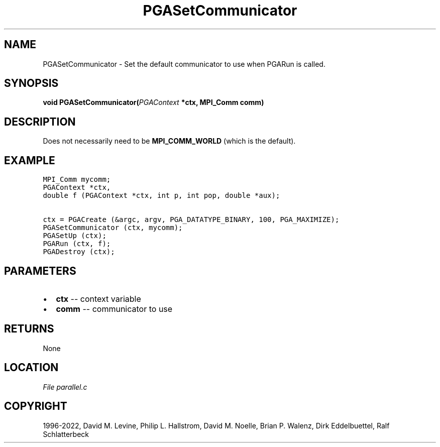 .\" Man page generated from reStructuredText.
.
.
.nr rst2man-indent-level 0
.
.de1 rstReportMargin
\\$1 \\n[an-margin]
level \\n[rst2man-indent-level]
level margin: \\n[rst2man-indent\\n[rst2man-indent-level]]
-
\\n[rst2man-indent0]
\\n[rst2man-indent1]
\\n[rst2man-indent2]
..
.de1 INDENT
.\" .rstReportMargin pre:
. RS \\$1
. nr rst2man-indent\\n[rst2man-indent-level] \\n[an-margin]
. nr rst2man-indent-level +1
.\" .rstReportMargin post:
..
.de UNINDENT
. RE
.\" indent \\n[an-margin]
.\" old: \\n[rst2man-indent\\n[rst2man-indent-level]]
.nr rst2man-indent-level -1
.\" new: \\n[rst2man-indent\\n[rst2man-indent-level]]
.in \\n[rst2man-indent\\n[rst2man-indent-level]]u
..
.TH "PGASetCommunicator" "3" "2023-01-16" "" "PGAPack"
.SH NAME
PGASetCommunicator \- Set the default communicator to use when PGARun is called. 
.SH SYNOPSIS
.B void  PGASetCommunicator(\fI\%PGAContext\fP  *ctx, MPI_Comm  comm) 
.sp
.SH DESCRIPTION
.sp
Does not necessarily need to be \fBMPI_COMM_WORLD\fP (which is the
default).
.SH EXAMPLE
.sp
.nf
.ft C
MPI_Comm mycomm;
PGAContext *ctx,
double f (PGAContext *ctx, int p, int pop, double *aux);

ctx = PGACreate (&argc, argv, PGA_DATATYPE_BINARY, 100, PGA_MAXIMIZE);
PGASetCommunicator (ctx, mycomm);
PGASetUp (ctx);
PGARun (ctx, f);
PGADestroy (ctx);
.ft P
.fi

 
.SH PARAMETERS
.IP \(bu 2
\fBctx\fP \-\- context variable 
.IP \(bu 2
\fBcomm\fP \-\- communicator to use 
.SH RETURNS
None
.SH LOCATION
\fI\%File parallel.c\fP
.SH COPYRIGHT
1996-2022, David M. Levine, Philip L. Hallstrom, David M. Noelle, Brian P. Walenz, Dirk Eddelbuettel, Ralf Schlatterbeck
.\" Generated by docutils manpage writer.
.
